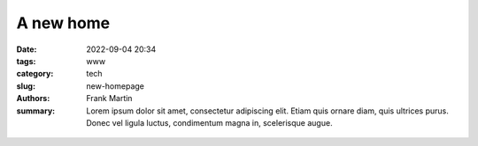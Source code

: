 A new home
==========

:date: 2022-09-04 20:34
:tags: www
:category: tech
:slug: new-homepage
:authors: Frank Martin
:summary: Lorem ipsum dolor sit amet, consectetur adipiscing elit. Etiam quis ornare diam, quis ultrices purus. Donec vel ligula luctus, condimentum magna in, scelerisque augue.

.. figure:: {filename}/images/website-is-done-meme.jpg
   :alt: website is never done meme
   :align: center
   :width: 100%


.. We want to tell how we setup the project and what we want to do.

.. .. code-block:: python

   from pelican import create_my_website

   create_my_website(auto_content=True)

.. Wow, that was easy.. Ok that was a lie. But let's document here how this
   site evolved using `Pelican <http://pelicam.com>`_.

.. Initial page
.. ------------
.. I downloaded Pelican and their theme suite, wrote a single article,
.. created a personal github pages project, connected my DNS.. and pushed
.. the project using :code:`make github`

.. .. figure:: {filename}/images/initial-page.png
..    :alt: very first look at the pelican generated website with monospace
..          theme
..    :width: 100%

.. One thing annoyed me already about this theme. It does not cover all rst
.. items. For example it does not have styling for inline code-blocks..